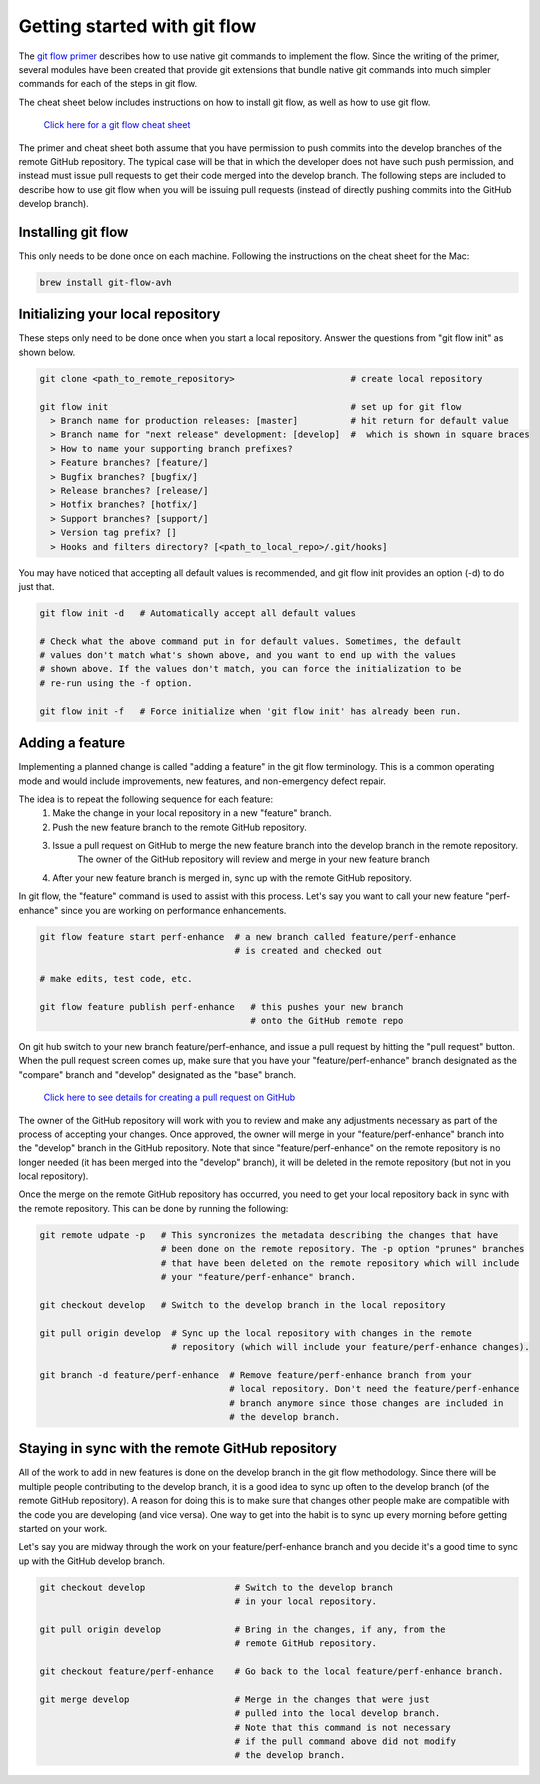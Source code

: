 Getting started with git flow
=============================

The `git flow primer <http://nvie.com/posts/a-successful-git-branching-model>`_ describes
how to use native git commands to implement the flow.
Since the writing of the primer, several modules have been created that provide git
extensions that bundle native git commands into much simpler commands for each of the 
steps in git flow.

The cheat sheet below includes instructions on how to install git flow, as well as how
to use git flow.

    `Click here for a git flow cheat sheet <https://danielkummer.github.io/git-flow-cheatsheet/>`_

The primer and cheat sheet both assume that you have permission to push commits
into the develop branches of the remote GitHub repository.
The typical case will be that in which the developer does not have such push permission, and
instead must issue pull requests to get their code merged into the develop branch.
The following steps are included to describe how to use git flow when you will be issuing
pull requests (instead of directly pushing commits into the GitHub develop branch).

Installing git flow
-------------------

This only needs to be done once on each machine.
Following the instructions on the cheat sheet for the Mac:

.. code:: bash

  brew install git-flow-avh

Initializing your local repository
----------------------------------

These steps only need to be done once when you start a local repository.
Answer the questions from "git flow init" as shown below.

.. code:: bash

  git clone <path_to_remote_repository>                      # create local repository
  
  git flow init                                              # set up for git flow
    > Branch name for production releases: [master]          # hit return for default value
    > Branch name for "next release" development: [develop]  #  which is shown in square braces
    > How to name your supporting branch prefixes?
    > Feature branches? [feature/]
    > Bugfix branches? [bugfix/]
    > Release branches? [release/]
    > Hotfix branches? [hotfix/]
    > Support branches? [support/]
    > Version tag prefix? []
    > Hooks and filters directory? [<path_to_local_repo>/.git/hooks]

You may have noticed that accepting all default values is recommended, and git flow init
provides an option (-d) to do just that.

.. code:: bash

  git flow init -d   # Automatically accept all default values
  
  # Check what the above command put in for default values. Sometimes, the default
  # values don't match what's shown above, and you want to end up with the values
  # shown above. If the values don't match, you can force the initialization to be
  # re-run using the -f option.

  git flow init -f   # Force initialize when 'git flow init' has already been run.

Adding a feature
----------------

Implementing a planned change is called "adding a feature" in the git flow terminology.
This is a common operating mode and would include improvements, new features,
and non-emergency defect repair.

The idea is to repeat the following sequence for each feature:
  #. Make the change in your local repository in a new "feature" branch.
  #. Push the new feature branch to the remote GitHub repository.
  #. Issue a pull request on GitHub to merge the new feature branch into the develop branch in the remote repository.
      The owner of the GitHub repository will review and merge in your new feature branch
  #. After your new feature branch is merged in, sync up with the remote GitHub repository.

In git flow, the "feature" command is used to assist with this process.
Let's say you want to call your new feature "perf-enhance" since you are working on
performance enhancements.

.. code:: bash

  git flow feature start perf-enhance  # a new branch called feature/perf-enhance
                                       # is created and checked out
  
  # make edits, test code, etc.

  git flow feature publish perf-enhance   # this pushes your new branch
                                          # onto the GitHub remote repo

On git hub switch to your new branch feature/perf-enhance, and issue a pull request by hitting
the "pull request" button.
When the pull request screen comes up, make sure that you have your "feature/perf-enhance"
branch designated as the "compare" branch and "develop" designated as the "base" branch.

    `Click here to see details for creating a pull request on GitHub <https://help.github.com/articles/creating-a-pull-request/>`_

The owner of the GitHub repository will work with you to review and make any adjustments
necessary as part of the process of accepting your changes.
Once approved, the owner will merge in your "feature/perf-enhance" branch into the
"develop" branch in the GitHub repository.
Note that since "feature/perf-enhance" on the remote repository is no longer needed
(it has been merged into the "develop" branch), it will be deleted in the remote
repository (but not in you local repository).

Once the merge on the remote GitHub repository has occurred, you need to get your local
repository back in sync with the remote repository.
This can be done by running the following:

.. code:: bash

  git remote udpate -p   # This syncronizes the metadata describing the changes that have
                         # been done on the remote repository. The -p option "prunes" branches
                         # that have been deleted on the remote repository which will include
                         # your "feature/perf-enhance" branch.

  git checkout develop   # Switch to the develop branch in the local repository

  git pull origin develop  # Sync up the local repository with changes in the remote
                           # repository (which will include your feature/perf-enhance changes).

  git branch -d feature/perf-enhance  # Remove feature/perf-enhance branch from your
                                      # local repository. Don't need the feature/perf-enhance
                                      # branch anymore since those changes are included in
                                      # the develop branch.


Staying in sync with the remote GitHub repository
-------------------------------------------------

All of the work to add in new features is done on the develop branch in the git flow
methodology.
Since there will be multiple people contributing to the develop branch, it is a good idea
to sync up often to the develop branch (of the remote GitHub repository).
A reason for doing this is to make sure that changes other people make are compatible with
the code you are developing (and vice versa).
One way to get into the habit is to sync up every morning before getting started on your
work.

Let's say you are midway through the work on your feature/perf-enhance branch and you decide
it's a good time to sync up with the GitHub develop branch.

.. code:: bash

  git checkout develop                 # Switch to the develop branch
                                       # in your local repository.

  git pull origin develop              # Bring in the changes, if any, from the
                                       # remote GitHub repository.

  git checkout feature/perf-enhance    # Go back to the local feature/perf-enhance branch.

  git merge develop                    # Merge in the changes that were just
                                       # pulled into the local develop branch.
                                       # Note that this command is not necessary
                                       # if the pull command above did not modify
                                       # the develop branch.

